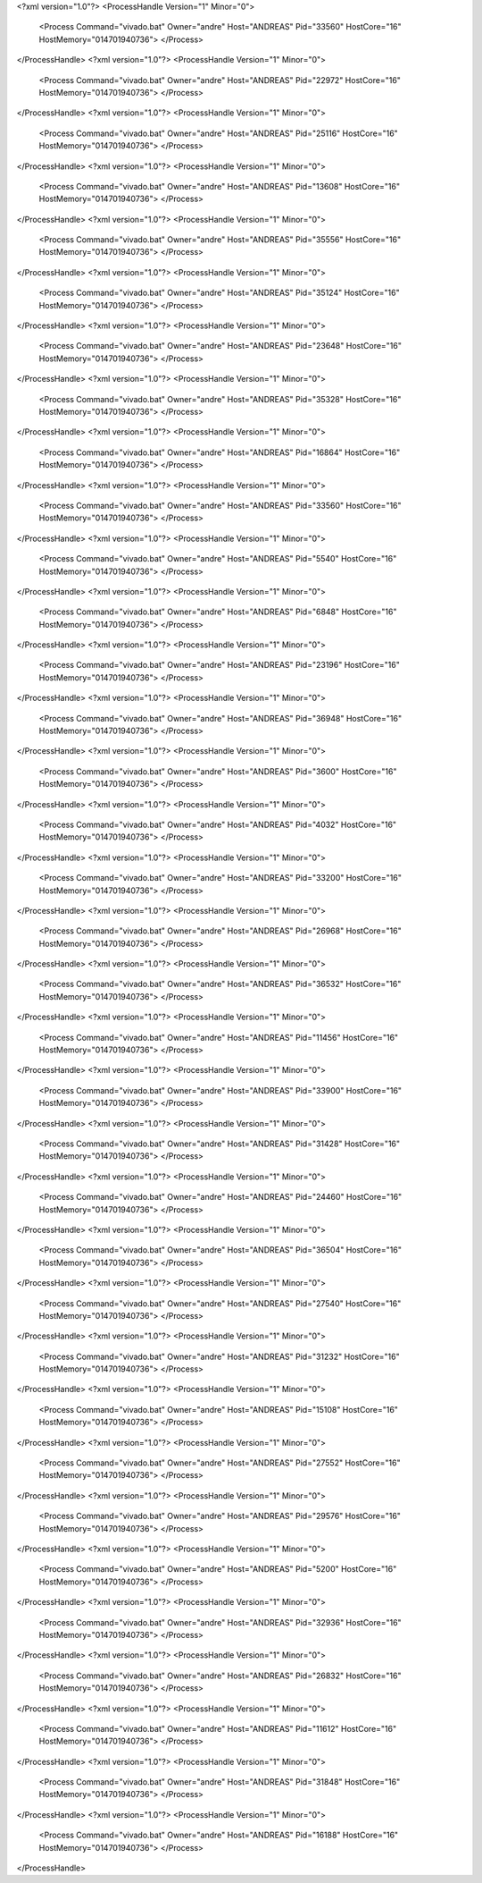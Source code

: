 <?xml version="1.0"?>
<ProcessHandle Version="1" Minor="0">
    <Process Command="vivado.bat" Owner="andre" Host="ANDREAS" Pid="33560" HostCore="16" HostMemory="014701940736">
    </Process>
</ProcessHandle>
<?xml version="1.0"?>
<ProcessHandle Version="1" Minor="0">
    <Process Command="vivado.bat" Owner="andre" Host="ANDREAS" Pid="22972" HostCore="16" HostMemory="014701940736">
    </Process>
</ProcessHandle>
<?xml version="1.0"?>
<ProcessHandle Version="1" Minor="0">
    <Process Command="vivado.bat" Owner="andre" Host="ANDREAS" Pid="25116" HostCore="16" HostMemory="014701940736">
    </Process>
</ProcessHandle>
<?xml version="1.0"?>
<ProcessHandle Version="1" Minor="0">
    <Process Command="vivado.bat" Owner="andre" Host="ANDREAS" Pid="13608" HostCore="16" HostMemory="014701940736">
    </Process>
</ProcessHandle>
<?xml version="1.0"?>
<ProcessHandle Version="1" Minor="0">
    <Process Command="vivado.bat" Owner="andre" Host="ANDREAS" Pid="35556" HostCore="16" HostMemory="014701940736">
    </Process>
</ProcessHandle>
<?xml version="1.0"?>
<ProcessHandle Version="1" Minor="0">
    <Process Command="vivado.bat" Owner="andre" Host="ANDREAS" Pid="35124" HostCore="16" HostMemory="014701940736">
    </Process>
</ProcessHandle>
<?xml version="1.0"?>
<ProcessHandle Version="1" Minor="0">
    <Process Command="vivado.bat" Owner="andre" Host="ANDREAS" Pid="23648" HostCore="16" HostMemory="014701940736">
    </Process>
</ProcessHandle>
<?xml version="1.0"?>
<ProcessHandle Version="1" Minor="0">
    <Process Command="vivado.bat" Owner="andre" Host="ANDREAS" Pid="35328" HostCore="16" HostMemory="014701940736">
    </Process>
</ProcessHandle>
<?xml version="1.0"?>
<ProcessHandle Version="1" Minor="0">
    <Process Command="vivado.bat" Owner="andre" Host="ANDREAS" Pid="16864" HostCore="16" HostMemory="014701940736">
    </Process>
</ProcessHandle>
<?xml version="1.0"?>
<ProcessHandle Version="1" Minor="0">
    <Process Command="vivado.bat" Owner="andre" Host="ANDREAS" Pid="33560" HostCore="16" HostMemory="014701940736">
    </Process>
</ProcessHandle>
<?xml version="1.0"?>
<ProcessHandle Version="1" Minor="0">
    <Process Command="vivado.bat" Owner="andre" Host="ANDREAS" Pid="5540" HostCore="16" HostMemory="014701940736">
    </Process>
</ProcessHandle>
<?xml version="1.0"?>
<ProcessHandle Version="1" Minor="0">
    <Process Command="vivado.bat" Owner="andre" Host="ANDREAS" Pid="6848" HostCore="16" HostMemory="014701940736">
    </Process>
</ProcessHandle>
<?xml version="1.0"?>
<ProcessHandle Version="1" Minor="0">
    <Process Command="vivado.bat" Owner="andre" Host="ANDREAS" Pid="23196" HostCore="16" HostMemory="014701940736">
    </Process>
</ProcessHandle>
<?xml version="1.0"?>
<ProcessHandle Version="1" Minor="0">
    <Process Command="vivado.bat" Owner="andre" Host="ANDREAS" Pid="36948" HostCore="16" HostMemory="014701940736">
    </Process>
</ProcessHandle>
<?xml version="1.0"?>
<ProcessHandle Version="1" Minor="0">
    <Process Command="vivado.bat" Owner="andre" Host="ANDREAS" Pid="3600" HostCore="16" HostMemory="014701940736">
    </Process>
</ProcessHandle>
<?xml version="1.0"?>
<ProcessHandle Version="1" Minor="0">
    <Process Command="vivado.bat" Owner="andre" Host="ANDREAS" Pid="4032" HostCore="16" HostMemory="014701940736">
    </Process>
</ProcessHandle>
<?xml version="1.0"?>
<ProcessHandle Version="1" Minor="0">
    <Process Command="vivado.bat" Owner="andre" Host="ANDREAS" Pid="33200" HostCore="16" HostMemory="014701940736">
    </Process>
</ProcessHandle>
<?xml version="1.0"?>
<ProcessHandle Version="1" Minor="0">
    <Process Command="vivado.bat" Owner="andre" Host="ANDREAS" Pid="26968" HostCore="16" HostMemory="014701940736">
    </Process>
</ProcessHandle>
<?xml version="1.0"?>
<ProcessHandle Version="1" Minor="0">
    <Process Command="vivado.bat" Owner="andre" Host="ANDREAS" Pid="36532" HostCore="16" HostMemory="014701940736">
    </Process>
</ProcessHandle>
<?xml version="1.0"?>
<ProcessHandle Version="1" Minor="0">
    <Process Command="vivado.bat" Owner="andre" Host="ANDREAS" Pid="11456" HostCore="16" HostMemory="014701940736">
    </Process>
</ProcessHandle>
<?xml version="1.0"?>
<ProcessHandle Version="1" Minor="0">
    <Process Command="vivado.bat" Owner="andre" Host="ANDREAS" Pid="33900" HostCore="16" HostMemory="014701940736">
    </Process>
</ProcessHandle>
<?xml version="1.0"?>
<ProcessHandle Version="1" Minor="0">
    <Process Command="vivado.bat" Owner="andre" Host="ANDREAS" Pid="31428" HostCore="16" HostMemory="014701940736">
    </Process>
</ProcessHandle>
<?xml version="1.0"?>
<ProcessHandle Version="1" Minor="0">
    <Process Command="vivado.bat" Owner="andre" Host="ANDREAS" Pid="24460" HostCore="16" HostMemory="014701940736">
    </Process>
</ProcessHandle>
<?xml version="1.0"?>
<ProcessHandle Version="1" Minor="0">
    <Process Command="vivado.bat" Owner="andre" Host="ANDREAS" Pid="36504" HostCore="16" HostMemory="014701940736">
    </Process>
</ProcessHandle>
<?xml version="1.0"?>
<ProcessHandle Version="1" Minor="0">
    <Process Command="vivado.bat" Owner="andre" Host="ANDREAS" Pid="27540" HostCore="16" HostMemory="014701940736">
    </Process>
</ProcessHandle>
<?xml version="1.0"?>
<ProcessHandle Version="1" Minor="0">
    <Process Command="vivado.bat" Owner="andre" Host="ANDREAS" Pid="31232" HostCore="16" HostMemory="014701940736">
    </Process>
</ProcessHandle>
<?xml version="1.0"?>
<ProcessHandle Version="1" Minor="0">
    <Process Command="vivado.bat" Owner="andre" Host="ANDREAS" Pid="15108" HostCore="16" HostMemory="014701940736">
    </Process>
</ProcessHandle>
<?xml version="1.0"?>
<ProcessHandle Version="1" Minor="0">
    <Process Command="vivado.bat" Owner="andre" Host="ANDREAS" Pid="27552" HostCore="16" HostMemory="014701940736">
    </Process>
</ProcessHandle>
<?xml version="1.0"?>
<ProcessHandle Version="1" Minor="0">
    <Process Command="vivado.bat" Owner="andre" Host="ANDREAS" Pid="29576" HostCore="16" HostMemory="014701940736">
    </Process>
</ProcessHandle>
<?xml version="1.0"?>
<ProcessHandle Version="1" Minor="0">
    <Process Command="vivado.bat" Owner="andre" Host="ANDREAS" Pid="5200" HostCore="16" HostMemory="014701940736">
    </Process>
</ProcessHandle>
<?xml version="1.0"?>
<ProcessHandle Version="1" Minor="0">
    <Process Command="vivado.bat" Owner="andre" Host="ANDREAS" Pid="32936" HostCore="16" HostMemory="014701940736">
    </Process>
</ProcessHandle>
<?xml version="1.0"?>
<ProcessHandle Version="1" Minor="0">
    <Process Command="vivado.bat" Owner="andre" Host="ANDREAS" Pid="26832" HostCore="16" HostMemory="014701940736">
    </Process>
</ProcessHandle>
<?xml version="1.0"?>
<ProcessHandle Version="1" Minor="0">
    <Process Command="vivado.bat" Owner="andre" Host="ANDREAS" Pid="11612" HostCore="16" HostMemory="014701940736">
    </Process>
</ProcessHandle>
<?xml version="1.0"?>
<ProcessHandle Version="1" Minor="0">
    <Process Command="vivado.bat" Owner="andre" Host="ANDREAS" Pid="31848" HostCore="16" HostMemory="014701940736">
    </Process>
</ProcessHandle>
<?xml version="1.0"?>
<ProcessHandle Version="1" Minor="0">
    <Process Command="vivado.bat" Owner="andre" Host="ANDREAS" Pid="16188" HostCore="16" HostMemory="014701940736">
    </Process>
</ProcessHandle>
